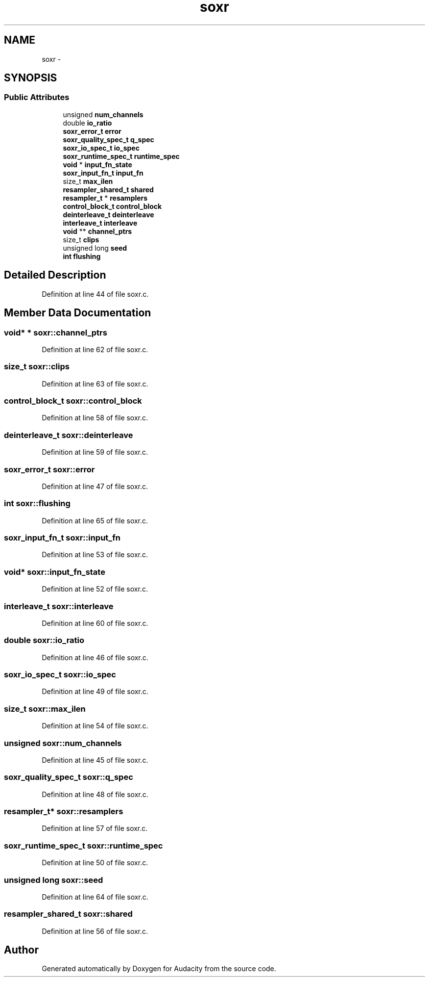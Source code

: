 .TH "soxr" 3 "Thu Apr 28 2016" "Audacity" \" -*- nroff -*-
.ad l
.nh
.SH NAME
soxr \- 
.SH SYNOPSIS
.br
.PP
.SS "Public Attributes"

.in +1c
.ti -1c
.RI "unsigned \fBnum_channels\fP"
.br
.ti -1c
.RI "double \fBio_ratio\fP"
.br
.ti -1c
.RI "\fBsoxr_error_t\fP \fBerror\fP"
.br
.ti -1c
.RI "\fBsoxr_quality_spec_t\fP \fBq_spec\fP"
.br
.ti -1c
.RI "\fBsoxr_io_spec_t\fP \fBio_spec\fP"
.br
.ti -1c
.RI "\fBsoxr_runtime_spec_t\fP \fBruntime_spec\fP"
.br
.ti -1c
.RI "\fBvoid\fP * \fBinput_fn_state\fP"
.br
.ti -1c
.RI "\fBsoxr_input_fn_t\fP \fBinput_fn\fP"
.br
.ti -1c
.RI "size_t \fBmax_ilen\fP"
.br
.ti -1c
.RI "\fBresampler_shared_t\fP \fBshared\fP"
.br
.ti -1c
.RI "\fBresampler_t\fP * \fBresamplers\fP"
.br
.ti -1c
.RI "\fBcontrol_block_t\fP \fBcontrol_block\fP"
.br
.ti -1c
.RI "\fBdeinterleave_t\fP \fBdeinterleave\fP"
.br
.ti -1c
.RI "\fBinterleave_t\fP \fBinterleave\fP"
.br
.ti -1c
.RI "\fBvoid\fP ** \fBchannel_ptrs\fP"
.br
.ti -1c
.RI "size_t \fBclips\fP"
.br
.ti -1c
.RI "unsigned long \fBseed\fP"
.br
.ti -1c
.RI "\fBint\fP \fBflushing\fP"
.br
.in -1c
.SH "Detailed Description"
.PP 
Definition at line 44 of file soxr\&.c\&.
.SH "Member Data Documentation"
.PP 
.SS "\fBvoid\fP* * soxr::channel_ptrs"

.PP
Definition at line 62 of file soxr\&.c\&.
.SS "size_t soxr::clips"

.PP
Definition at line 63 of file soxr\&.c\&.
.SS "\fBcontrol_block_t\fP soxr::control_block"

.PP
Definition at line 58 of file soxr\&.c\&.
.SS "\fBdeinterleave_t\fP soxr::deinterleave"

.PP
Definition at line 59 of file soxr\&.c\&.
.SS "\fBsoxr_error_t\fP soxr::error"

.PP
Definition at line 47 of file soxr\&.c\&.
.SS "\fBint\fP soxr::flushing"

.PP
Definition at line 65 of file soxr\&.c\&.
.SS "\fBsoxr_input_fn_t\fP soxr::input_fn"

.PP
Definition at line 53 of file soxr\&.c\&.
.SS "\fBvoid\fP* soxr::input_fn_state"

.PP
Definition at line 52 of file soxr\&.c\&.
.SS "\fBinterleave_t\fP soxr::interleave"

.PP
Definition at line 60 of file soxr\&.c\&.
.SS "double soxr::io_ratio"

.PP
Definition at line 46 of file soxr\&.c\&.
.SS "\fBsoxr_io_spec_t\fP soxr::io_spec"

.PP
Definition at line 49 of file soxr\&.c\&.
.SS "size_t soxr::max_ilen"

.PP
Definition at line 54 of file soxr\&.c\&.
.SS "unsigned soxr::num_channels"

.PP
Definition at line 45 of file soxr\&.c\&.
.SS "\fBsoxr_quality_spec_t\fP soxr::q_spec"

.PP
Definition at line 48 of file soxr\&.c\&.
.SS "\fBresampler_t\fP* soxr::resamplers"

.PP
Definition at line 57 of file soxr\&.c\&.
.SS "\fBsoxr_runtime_spec_t\fP soxr::runtime_spec"

.PP
Definition at line 50 of file soxr\&.c\&.
.SS "unsigned long soxr::seed"

.PP
Definition at line 64 of file soxr\&.c\&.
.SS "\fBresampler_shared_t\fP soxr::shared"

.PP
Definition at line 56 of file soxr\&.c\&.

.SH "Author"
.PP 
Generated automatically by Doxygen for Audacity from the source code\&.

